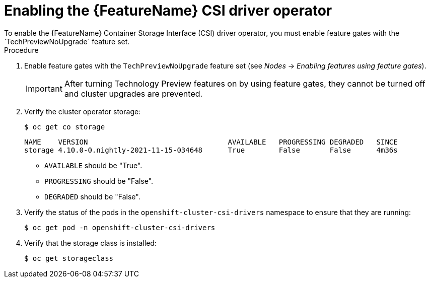 // Module included in the following assemblies:
//
// persistent-storage-csi-vsphere.adoc
// persistent-storage-csi-azure.adoc
// persistent-storage-csi-azure-file.adoc

ifeval::["{context}" == "persistent-storage-csi-vsphere"]
:vsphere:
endif::[]
ifeval::["{context}" == "persistent-storage-csi-azure"]
:azure:
endif::[]
ifeval::["{context}" == "persistent-storage-csi-azure-file"]
:azure_file:
endif::[]
ifeval::["{context}" == "persistent-storage-csi-vsphere"]
:vsphere:
endif::[]

:_content-type: PROCEDURE
[id="csi-tp-enable_{context}"]
= Enabling the {FeatureName} CSI driver operator
To enable the {FeatureName} Container Storage Interface (CSI) driver operator, you must enable feature gates with the `TechPreviewNoUpgrade` feature set.

.Procedure

. Enable feature gates with the `TechPreviewNoUpgrade` feature set (see _Nodes_ -> _Enabling features using feature gates_).
+
[IMPORTANT]
====
After turning Technology Preview features on by using feature gates, they cannot be turned off and cluster upgrades are prevented.
====

. Verify the cluster operator storage:
+
[source,terminal]
----
$ oc get co storage
----
+
[source,terminal]
----
NAME    VERSION                                 AVAILABLE   PROGRESSING DEGRADED   SINCE
storage 4.10.0-0.nightly-2021-11-15-034648      True        False       False      4m36s
----
+
* `AVAILABLE` should be "True".
* `PROGRESSING` should be "False".
* `DEGRADED` should be "False".

. Verify the status of the pods in the `openshift-cluster-csi-drivers` namespace to ensure that they are running:
+
[source,terminal]
----
$ oc get pod -n openshift-cluster-csi-drivers
----
+
ifdef::vsphere[]
[source,terminal]
----
NAME                                                    READY   STATUS  RESTARTS    AGE
vmware-vsphere-csi-driver-controller-5646dbbf54-cnsx7   9/9     Running 0           4h29m
vmware-vsphere-csi-driver-node-ch22q                    3/3     Running 0           4h37m
vmware-vsphere-csi-driver-node-gfjrb                    3/3     Running 0           4h37m
vmware-vsphere-csi-driver-node-ktlmp                    3/3     Running 0           4h37m
vmware-vsphere-csi-driver-node-lgksl                    3/3     Running 0           4h37m
vmware-vsphere-csi-driver-node-vb4gv                    3/3     Running 0           4h37m
vmware-vsphere-csi-driver-operator-7c7fc474c-p544t      1/1     Running 0           4h29m
----
endif::vsphere[]
ifdef::azure[]
[source,terminal]
----
NAME                                                    READY   STATUS  RESTARTS    AGE
azure-disk-csi-driver-controller-5949bf45fd-pm4qb       11/11   Running 0           39m
azure-disk-csi-driver-node-2tcxr                        3/3     Running 0           53m
azure-disk-csi-driver-node-2xjzm                        3/3     Running 0           53m
azure-disk-csi-driver-node-6wrgk                        3/3     Running 0           53m
azure-disk-csi-driver-node-frvx2                        3/3     Running 0           53m
azure-disk-csi-driver-node-lf5kb                        3/3     Running 0           53m
azure-disk-csi-driver-node-mqdhh                        3/3     Running 0           53m
azure-disk-csi-driver-operator-7d966fc6c5-x74x5         1/1     Running 0           44m
----
endif::azure[]
ifdef::azure_file[]
[source,terminal]
----
NAME                                                    READY   STATUS  RESTARTS    AGE
azure-file-csi-driver-controller-5949bf45fd-pm4qb       11/11   Running 0           39m
azure-file-csi-driver-node-2tcxr                        3/3     Running 0           53m
azure-file-csi-driver-node-2xjzm                        3/3     Running 0           53m
azure-file-csi-driver-node-6wrgk                        3/3     Running 0           53m
azure-file-csi-driver-node-frvx2                        3/3     Running 0           53m
azure-file-csi-driver-node-lf5kb                        3/3     Running 0           53m
azure-file-csi-driver-node-mqdhh                        3/3     Running 0           53m
azure-file-csi-driver-operator-7d966fc6c5-x74x5         1/1     Running 0           44m
----
endif::azure_file[]

. Verify that the storage class is installed:
+
[source,terminal]
----
$ oc get storageclass
----
+
ifdef::vsphere[]
[source,terminal]
----
NAME            PROVISIONER                     RECLAIMPOLICY   VOLUMEBINDINGMODE       ALLOWVOLUMEEXPANSION    AGE
thin (default)  kubernetes.io/vsphere-volume    Delete          Immediate               false                   5h43m
thin-csi        csi.vsphere.vmware.com          Delete          WaitForFirstConsumer    false                   4h38m <1>
----
<1> vSphere storage class
endif::vsphere[]
ifdef::azure[]
[source,terminal]
----
NAME                        PROVISIONER                     RECLAIMPOLICY   VOLUMEBINDINGMODE       ALLOWVOLUMEEXPANSION    AGE
managed-premium (default)   kubernetes.io/azure-disk        Delete          WaitForFirstConsumer    true                    76m
managed-csi                 disk.csi.azure.com              Delete          WaitForFirstConsumer    true                    51m <1>
----
<1> Azure Disk storage class
endif::azure[]
ifdef::azure_file[]
[source,terminal]
----
NAME                        PROVISIONER                     RECLAIMPOLICY   VOLUMEBINDINGMODE       ALLOWVOLUMEEXPANSION    AGE
azurefile-csi               file.csi.azure.com              Delete          Immediate               true                    10m <1>
managed-csi                 disk.csi.azure.com              Delete          WaitForFirstConsumer    true                    35m
managed-premium (default)   kubernetes.io/azure-disk        Delete          WaitForFirstConsumer    true                    35m
----
<1> Azure File storage class
endif::azure_file[]
